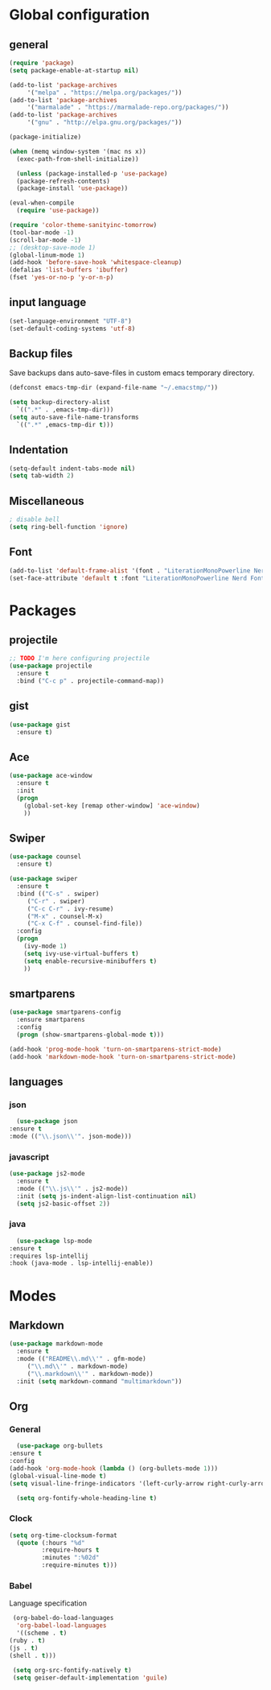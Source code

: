 #+STARTUP: content

* Global configuration
** general
   #+BEGIN_SRC emacs-lisp
     (require 'package)
     (setq package-enable-at-startup nil)

     (add-to-list 'package-archives
		  '("melpa" . "https://melpa.org/packages/"))
     (add-to-list 'package-archives
		  '("marmalade" . "https://marmalade-repo.org/packages/"))
     (add-to-list 'package-archives
		  '("gnu" . "http://elpa.gnu.org/packages/"))

     (package-initialize)

     (when (memq window-system '(mac ns x))
       (exec-path-from-shell-initialize))

       (unless (package-installed-p 'use-package)
       (package-refresh-contents)
       (package-install 'use-package))

     (eval-when-compile
       (require 'use-package))

     (require 'color-theme-sanityinc-tomorrow)
     (tool-bar-mode -1)
     (scroll-bar-mode -1)
     ;; (desktop-save-mode 1)
     (global-linum-mode 1)
     (add-hook 'before-save-hook 'whitespace-cleanup)
     (defalias 'list-buffers 'ibuffer)
     (fset 'yes-or-no-p 'y-or-n-p)
   #+END_SRC

** input language
#+BEGIN_SRC emacs-lisp
  (set-language-environment "UTF-8")
  (set-default-coding-systems 'utf-8)
#+END_SRC

** Backup files
Save backups dans auto-save-files in custom emacs temporary directory.

#+BEGIN_SRC emacs-lisp
  (defconst emacs-tmp-dir (expand-file-name "~/.emacstmp/"))

  (setq backup-directory-alist
	`((".*" . ,emacs-tmp-dir)))
  (setq auto-save-file-name-transforms
	`((".*" ,emacs-tmp-dir t)))
#+END_SRC

** Indentation
#+BEGIN_SRC lisp
  (setq-default indent-tabs-mode nil)
  (setq tab-width 2)
#+END_SRC

** Miscellaneous
#+BEGIN_SRC emacs-lisp
  ; disable bell
  (setq ring-bell-function 'ignore)
#+END_SRC

** Font
#+BEGIN_SRC emacs-lisp
  (add-to-list 'default-frame-alist '(font . "LiterationMonoPowerline Nerd Font 14"))
  (set-face-attribute 'default t :font "LiterationMonoPowerline Nerd Font 14")
#+END_SRC

** COMMENT Theme
   #+BEGIN_SRC emacs-lisp
     ;; (use-package color-theme-sanityinc-tomorrow-night
     ;;   :ensure t
     ;;   :init (load-theme 'sanityinc-tomorrow-night t))
   #+END_SRC
* Packages
** projectile
   #+BEGIN_SRC emacs-lisp
     ;; TODO I'm here configuring projectile
     (use-package projectile
       :ensure t
       :bind ("C-c p" . projectile-command-map))
   #+END_SRC
** gist
   #+BEGIN_SRC emacs-lisp
     (use-package gist
       :ensure t)
   #+END_SRC

** Ace
#+BEGIN_SRC emacs-lisp
  (use-package ace-window
    :ensure t
    :init
    (progn
      (global-set-key [remap other-window] 'ace-window)
      ))
#+END_SRC

** Swiper
#+BEGIN_SRC emacs-lisp
(use-package counsel
  :ensure t)

(use-package swiper
  :ensure t
  :bind (("C-s" . swiper)
	 ("C-r" . swiper)
	 ("C-c C-r" . ivy-resume)
	 ("M-x" . counsel-M-x)
	 ("C-x C-f" . counsel-find-file))
  :config
  (progn
    (ivy-mode 1)
    (setq ivy-use-virtual-buffers t)
    (setq enable-recursive-minibuffers t)
    ))
#+END_SRC

** smartparens
#+BEGIN_SRC emacs-lisp
  (use-package smartparens-config
    :ensure smartparens
    :config
    (progn (show-smartparens-global-mode t)))

  (add-hook 'prog-mode-hook 'turn-on-smartparens-strict-mode)
  (add-hook 'markdown-mode-hook 'turn-on-smartparens-strict-mode)
#+END_SRC

** languages
*** json
    #+BEGIN_SRC emacs-lisp
      (use-package json
	:ensure t
	:mode (("\\.json\\'". json-mode)))
    #+END_SRC

*** javascript
 #+BEGIN_SRC emacs-lisp
   (use-package js2-mode
     :ensure t
     :mode (("\\.js\\'" . js2-mode))
     :init (setq js-indent-align-list-continuation nil)
     (setq js2-basic-offset 2))
 #+END_SRC

*** java
    #+BEGIN_SRC emacs-lisp
      (use-package lsp-mode
	:ensure t
	:requires lsp-intellij
	:hook (java-mode . lsp-intellij-enable))
    #+END_SRC
* Modes
** Markdown
   #+BEGIN_SRC emacs-lisp
     (use-package markdown-mode
       :ensure t
       :mode (("README\\.md\\'" . gfm-mode)
	      ("\\.md\\'" . markdown-mode)
	      ("\\.markdown\\'" . markdown-mode))
       :init (setq markdown-command "multimarkdown"))
   #+END_SRC

** Org
*** General
    #+BEGIN_SRC emacs-lisp
      (use-package org-bullets
	:ensure t
	:config
	(add-hook 'org-mode-hook (lambda () (org-bullets-mode 1)))
	(global-visual-line-mode t)
	(setq visual-line-fringe-indicators '(left-curly-arrow right-curly-arrow)))

      (setq org-fontify-whole-heading-line t)
    #+END_SRC

*** Clock
    #+BEGIN_SRC emacs-lisp
      (setq org-time-clocksum-format
	    (quote (:hours "%d"
			   :require-hours t
			   :minutes ":%02d"
			   :require-minutes t)))
    #+END_SRC

*** Babel
    Language specification
    #+BEGIN_SRC emacs-lisp
      (org-babel-do-load-languages
       'org-babel-load-languages
       '((scheme . t)
	 (ruby . t)
	 (js . t)
	 (shell . t)))

      (setq org-src-fontify-natively t)
      (setq geiser-default-implementation 'guile)
    #+END_SRC
